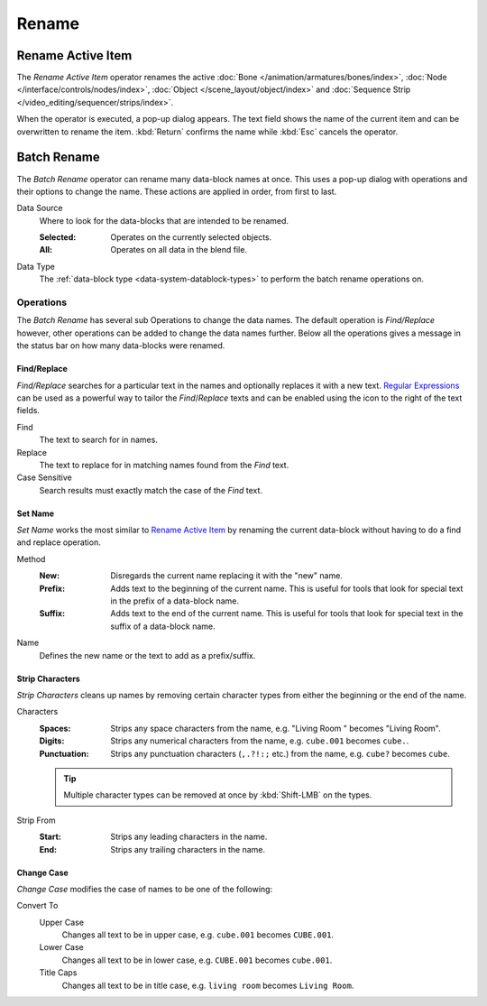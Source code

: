 
******
Rename
******

.. _tools_rename-active:

Rename Active Item
==================

.. reference::

   :Menu:      :menuselection:`Edit --> Rename Active Item`
   :Shortcut:  :kbd:`F2`

The *Rename Active Item* operator renames the active
:doc:`Bone </animation/armatures/bones/index>`,
:doc:`Node </interface/controls/nodes/index>`,
:doc:`Object </scene_layout/object/index>` and
:doc:`Sequence Strip </video_editing/sequencer/strips/index>`.

When the operator is executed, a pop-up dialog appears.
The text field shows the name of the current item and can be overwritten to rename the item.
:kbd:`Return` confirms the name while :kbd:`Esc` cancels the operator.


.. _bpy.ops.wm.batch_rename:

Batch Rename
============

.. reference::

   :Menu:      :menuselection:`Edit --> Batch Rename`
   :Shortcut:  :kbd:`Ctrl-F2`

The *Batch Rename* operator can rename many data-block names at once.
This uses a pop-up dialog with operations and their options to change the name.
These actions are applied in order, from first to last.

Data Source
   Where to look for the data-blocks that are intended to be renamed.

   :Selected: Operates on the currently selected objects.
   :All: Operates on all data in the blend file.

Data Type
   The :ref:`data-block type <data-system-datablock-types>` to perform the batch rename operations on.


Operations
----------

The *Batch Rename* has several sub Operations to change the data names.
The default operation is *Find/Replace* however, other operations can be added
to change the data names further.
Below all the operations gives a message in the status bar on how many data-blocks were renamed.


Find/Replace
^^^^^^^^^^^^

*Find/Replace* searches for a particular text in the names and optionally replaces it with a new text.
`Regular Expressions <https://en.wikipedia.org/wiki/Regular_expression>`__
can be used as a powerful way to tailor the *Find*/*Replace* texts
and can be enabled using the icon to the right of the text fields.

Find
   The text to search for in names.
Replace
   The text to replace for in matching names found from the *Find* text.
Case Sensitive
   Search results must exactly match the case of the *Find* text.


Set Name
^^^^^^^^

*Set Name* works the most similar to `Rename Active Item`_
by renaming the current data-block without having to do a find and replace operation.

Method
   :New:
      Disregards the current name replacing it with the "new" name.
   :Prefix:
      Adds text to the beginning of the current name.
      This is useful for tools that look for special text in the prefix of a data-block name.
   :Suffix:
      Adds text to the end of the current name.
      This is useful for tools that look for special text in the suffix of a data-block name.
Name
   Defines the new name or the text to add as a prefix/suffix.


Strip Characters
^^^^^^^^^^^^^^^^

*Strip Characters* cleans up names by removing certain
character types from either the beginning or the end of the name.

Characters
   :Spaces:
      Strips any space characters from the name, e.g. "Living Room   " becomes "Living Room".
   :Digits:
      Strips any numerical characters from the name, e.g. ``cube.001`` becomes ``cube.``.
   :Punctuation:
      Strips any punctuation characters (``,.?!:;`` etc.) from the name, e.g. ``cube?`` becomes ``cube``.

   .. tip::

      Multiple character types can be removed at once by :kbd:`Shift-LMB` on the types.

Strip From
   :Start: Strips any leading characters in the name.
   :End: Strips any trailing characters in the name.


Change Case
^^^^^^^^^^^

*Change Case* modifies the case of names to be one of the following:

Convert To
   Upper Case
      Changes all text to be in upper case, e.g. ``cube.001`` becomes ``CUBE.001``.
   Lower Case
      Changes all text to be in lower case, e.g. ``CUBE.001`` becomes ``cube.001``.
   Title Caps
      Changes all text to be in title case, e.g. ``living room`` becomes ``Living Room``.
